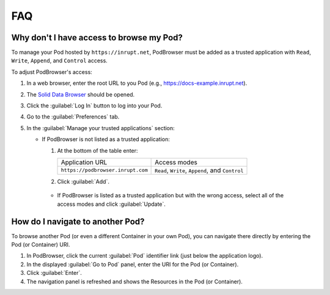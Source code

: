 ===
FAQ
===

.. _faq-grant-access-manually:

Why don't I have access to browse my Pod?
=========================================

To manage your Pod hosted by ``https://inrupt.net``, PodBrowser
must be added as a trusted application with ``Read``, ``Write``,
``Append``, and ``Control`` access.

To adjust PodBrowser's access:

#. In a web browser, enter the root URL to you Pod (e.g., https://docs-example.inrupt.net). 

#. The `Solid Data Browser`_ should be opened.

#. Click the :guilabel:`Log In` button to log into your Pod.

#. Go to the :guilabel:`Preferences` tab.

#. In the :guilabel:`Manage your trusted applications` section:

   * If PodBrowser is not listed as a trusted application:
  
     #. At the bottom of the table enter:

        .. list-table::

           * - Application URL

             - Access modes

           * - ``https://podbrowser.inrupt.com``

             - ``Read``, ``Write``, ``Append``, and ``Control``

     #. Click :guilabel:`Add`.

    * If PodBrowser is listed as a trusted application but with the
      wrong access, select all of the access modes and click
      :guilabel:`Update`.

.. _`Solid Data Browser`: https://github.com/solid/userguide#data-browser-user-guide


How do I navigate to another Pod?
=================================

To browse another Pod (or even a different Container in your own Pod), you can navigate there 
directly by entering the Pod (or Container) URI.

#. In PodBrowser, click the current :guilabel:`Pod` identifier link (just below the application logo).

#. In the displayed :guilabel:`Go to Pod` panel, enter the URI for the Pod (or Container).

#. Click :guilabel:`Enter`.

#. The navigation panel is refreshed and shows the Resources in the Pod (or Container).
